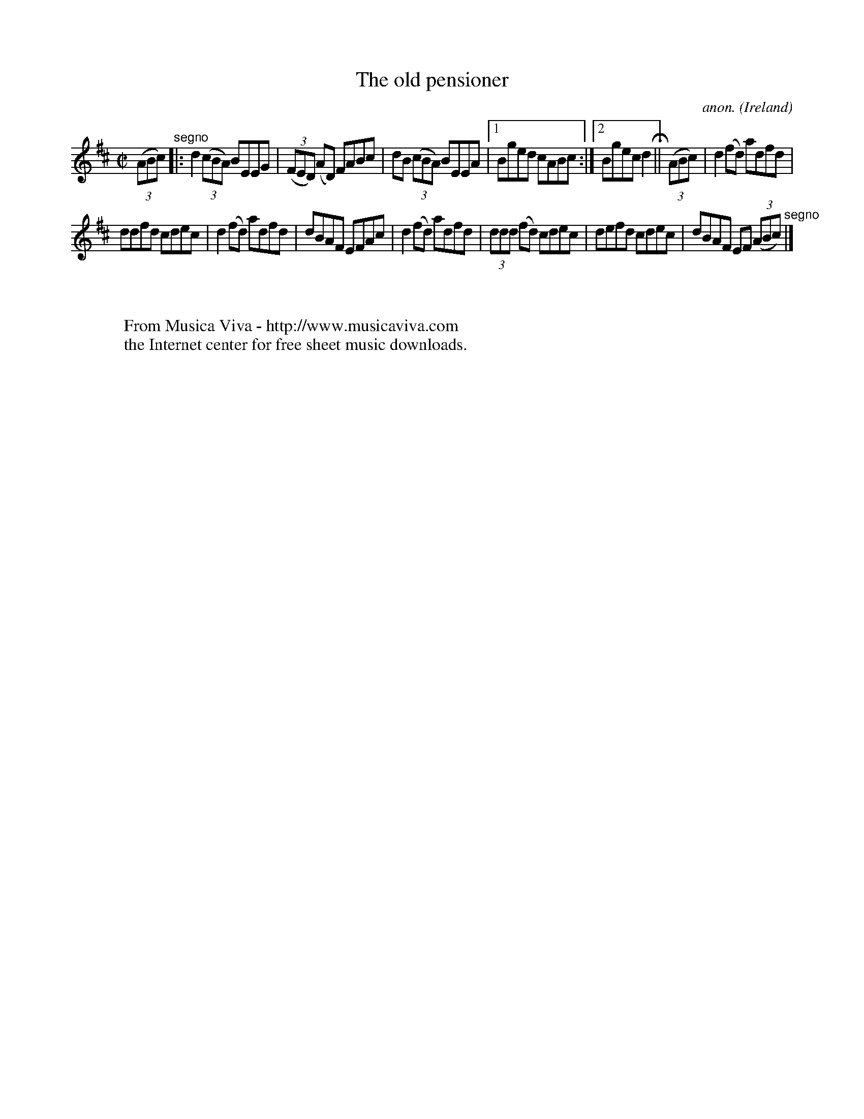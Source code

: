X:577
T:The old pensioner
C:anon.
O:Ireland
B:Francis O'Neill: "The Dance Music of Ireland" (1907) no. 577
R:Reel
Z:Transcribed by Frank Nordberg - http://www.musicaviva.com
F:http://www.musicaviva.com/abc/tunes/ireland/oneill-1001/0577/oneill-1001-0577-1.abc
M:C|
L:1/8
K:D
(3(ABc) "^segno" |:d2 (3(cBA) BEEG|(3(FED) (AD) FABc|dB (3(cBA) BEEA|[1Bged cABc:|[2Bgecd2H ||(3(ABc)|d2(fd) adfd|
ddfd cdec|d2(fd) adfd|dBAF EFAc|d2(fd) adfd|(3ddd (fd) cdec|defd cdec|dBAF EF (3(ABc) "^segno" |]
W:
W:
W:  From Musica Viva - http://www.musicaviva.com
W:  the Internet center for free sheet music downloads.
